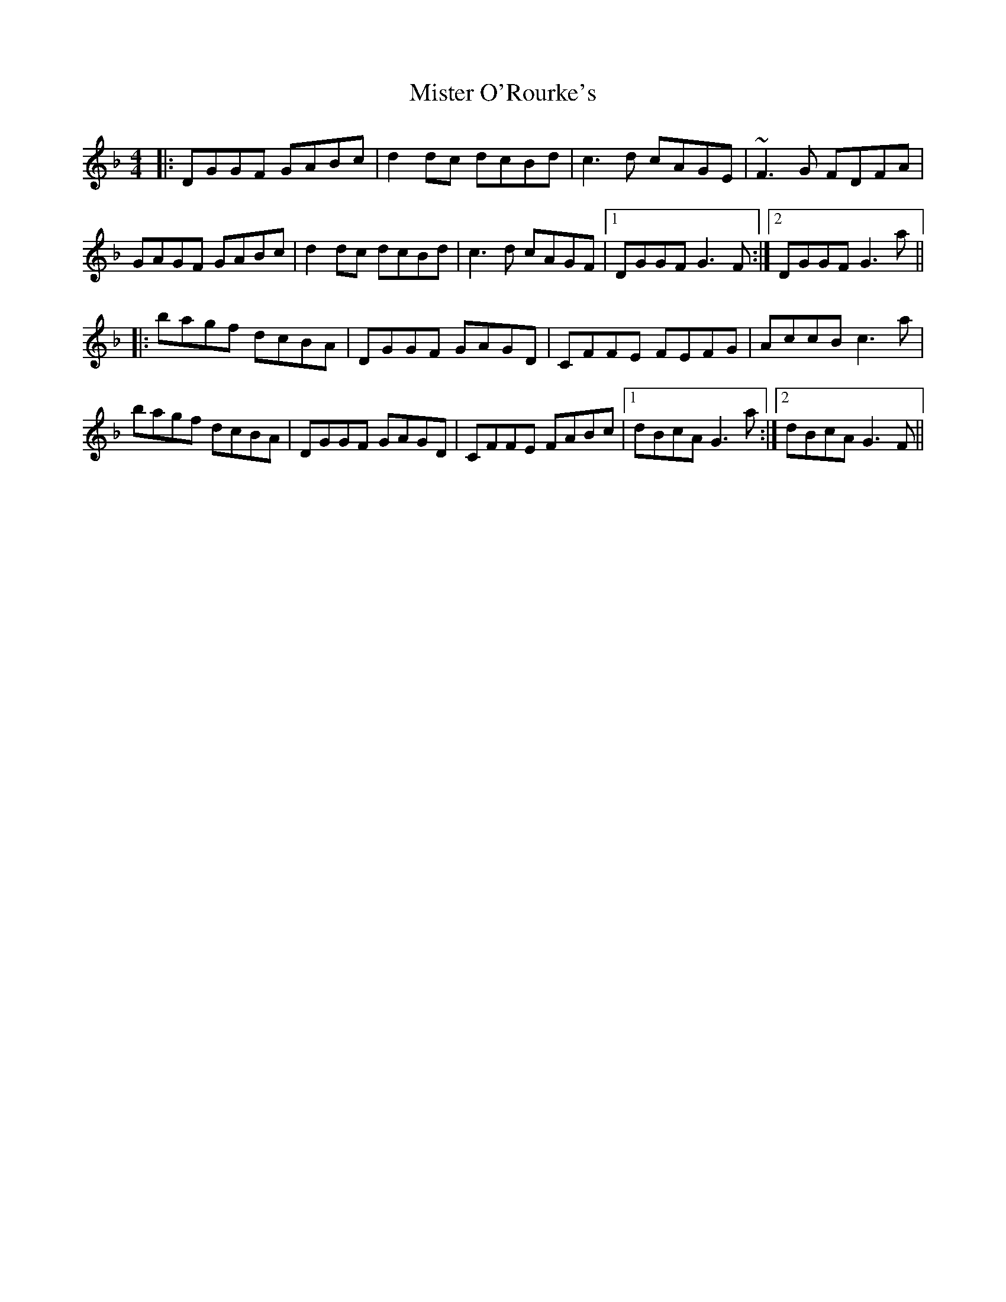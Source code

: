 X: 27350
T: Mister O'Rourke's
R: reel
M: 4/4
K: Gdorian
|:DGGF GABc|d2dc dcBd|c3d cAGE|~F3G FDFA|
GAGF GABc|d2dc dcBd|c3d cAGF|1 DGGF G3F:|2 DGGF G3a||
|:bagf dcBA|DGGF GAGD|CFFE FEFG|AccB c3a|
bagf dcBA|DGGF GAGD|CFFE FABc|1 dBcA G3a:|2 dBcA G3F||

